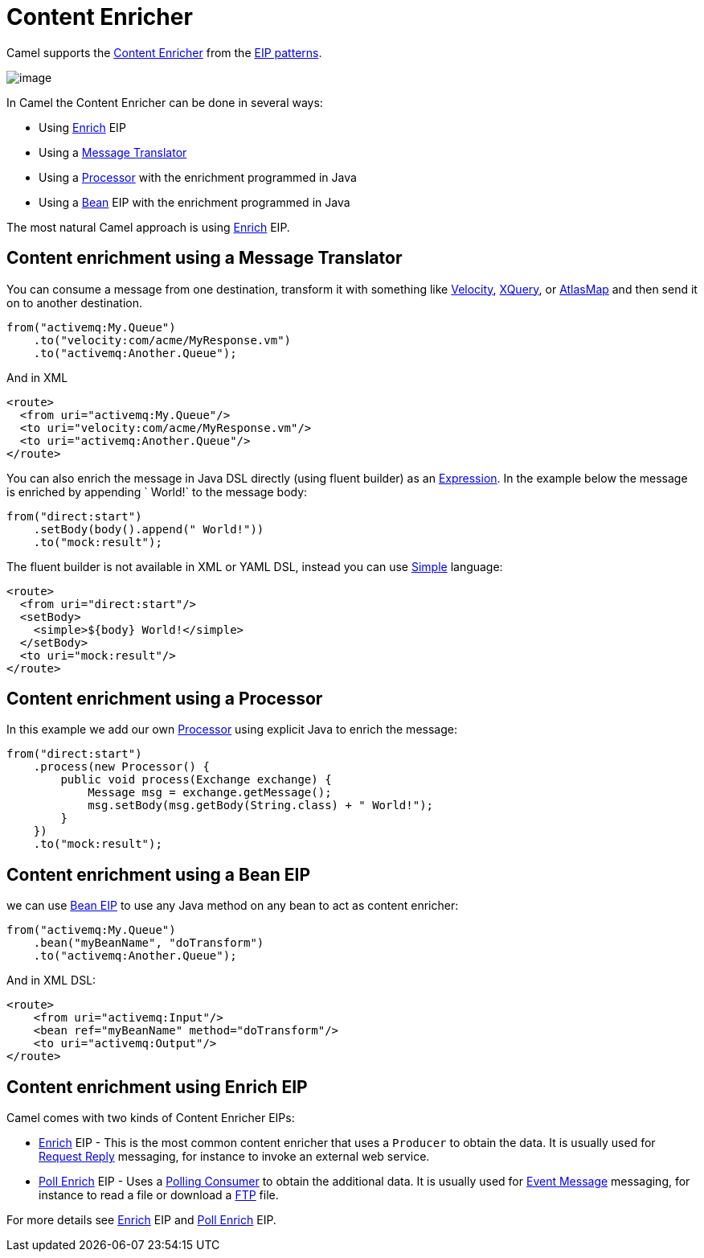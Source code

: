 [[ContentEnricher-ContentEnricher]]
= Content Enricher

Camel supports the
http://www.enterpriseintegrationpatterns.com/DataEnricher.html[Content
Enricher] from the xref:enterprise-integration-patterns.adoc[EIP
patterns].

image::eip/DataEnricher.gif[image]

In Camel the Content Enricher can be done in several ways:

* Using xref:enrich-eip.adoc[Enrich] EIP
* Using a xref:message-translator.adoc[Message Translator]
* Using a xref:latest@manual:ROOT:processor.adoc[Processor] with the enrichment programmed in Java
* Using a xref:bean-eip.adoc[Bean] EIP with the enrichment programmed in Java

The most natural Camel approach is using xref:enrich-eip.adoc[Enrich] EIP.


== Content enrichment using a Message Translator

You can consume a message from
one destination, transform it with something like
xref:components::velocity-component.adoc[Velocity], xref:components::xquery-component.adoc[XQuery],
or xref:components::atlasmap-component.adoc[AtlasMap]
and then send it on to another destination.

[source,java]
----
from("activemq:My.Queue")
    .to("velocity:com/acme/MyResponse.vm")
    .to("activemq:Another.Queue");
----

And in XML

[source,xml]
----
<route>
  <from uri="activemq:My.Queue"/>
  <to uri="velocity:com/acme/MyResponse.vm"/>
  <to uri="activemq:Another.Queue"/>
</route>
----

You can also enrich the message in Java DSL directly (using fluent builder) as an
xref:latest@manual:ROOT:expression.adoc[Expression]. In the example below the message
is enriched by appending ` World!` to the message body:

[source,java]
----
from("direct:start")
    .setBody(body().append(" World!"))
    .to("mock:result");
----

The fluent builder is not available in XML or YAML DSL, instead you can use
xref:components:languages:simple-language.adoc[Simple] language:

[source,xml]
----
<route>
  <from uri="direct:start"/>
  <setBody>
    <simple>${body} World!</simple>
  </setBody>
  <to uri="mock:result"/>
</route>
----

== Content enrichment using a Processor

In this example we add our own xref:latest@manual:ROOT:processor.adoc[Processor] using
explicit Java to enrich the message:

[source,java]
----
from("direct:start")
    .process(new Processor() {
        public void process(Exchange exchange) {
            Message msg = exchange.getMessage();
            msg.setBody(msg.getBody(String.class) + " World!");
        }
    })
    .to("mock:result");
----

== Content enrichment using a Bean EIP

we can use xref:bean-eip.adoc[Bean EIP] to use any Java
method on any bean to act as content enricher:

[source,java]
----
from("activemq:My.Queue")
    .bean("myBeanName", "doTransform")
    .to("activemq:Another.Queue");
----

And in XML DSL:

[source,xml]
----
<route>
    <from uri="activemq:Input"/>
    <bean ref="myBeanName" method="doTransform"/>
    <to uri="activemq:Output"/>
</route>
----

== Content enrichment using Enrich EIP

Camel comes with two kinds of Content Enricher EIPs:

* xref:enrich-eip.adoc[Enrich] EIP - This is the most common content enricher that uses a `Producer` to obtain the data.
It is usually used for xref:requestReply-eip.adoc[Request Reply] messaging, for instance to invoke an external web service.

* xref:pollEnrich-eip.adoc[Poll Enrich] EIP - Uses a xref:polling-consumer.adoc[Polling
Consumer] to obtain the additional data. It is usually used for
xref:event-message.adoc[Event Message] messaging, for instance to read a
file or download a xref:components::ftp-component.adoc[FTP] file.

For more details see xref:enrich-eip.adoc[Enrich] EIP and xref:pollEnrich-eip.adoc[Poll Enrich] EIP.